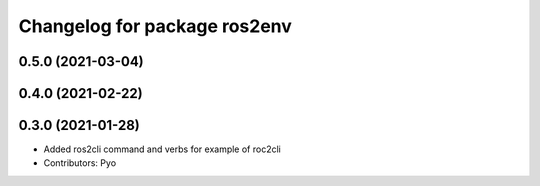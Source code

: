 ^^^^^^^^^^^^^^^^^^^^^^^^^^^^^
Changelog for package ros2env
^^^^^^^^^^^^^^^^^^^^^^^^^^^^^

0.5.0 (2021-03-04)
------------------

0.4.0 (2021-02-22)
------------------

0.3.0 (2021-01-28)
------------------
* Added ros2cli command and verbs for example of roc2cli
* Contributors: Pyo
